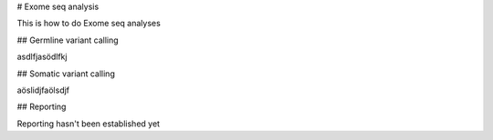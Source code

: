 # Exome seq analysis

This is how to do Exome seq analyses

## Germline variant calling

asdlfjasödlfkj


## Somatic variant calling

aöslidjfaölsdjf

## Reporting

Reporting hasn't been established yet